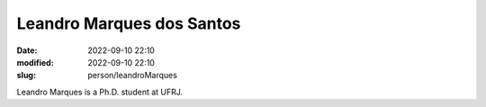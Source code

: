 Leandro Marques dos Santos
__________________________

:date: 2022-09-10 22:10
:modified: 2022-09-10 22:10
:slug: person/leandroMarques

Leandro Marques is a Ph.D. student at UFRJ.

